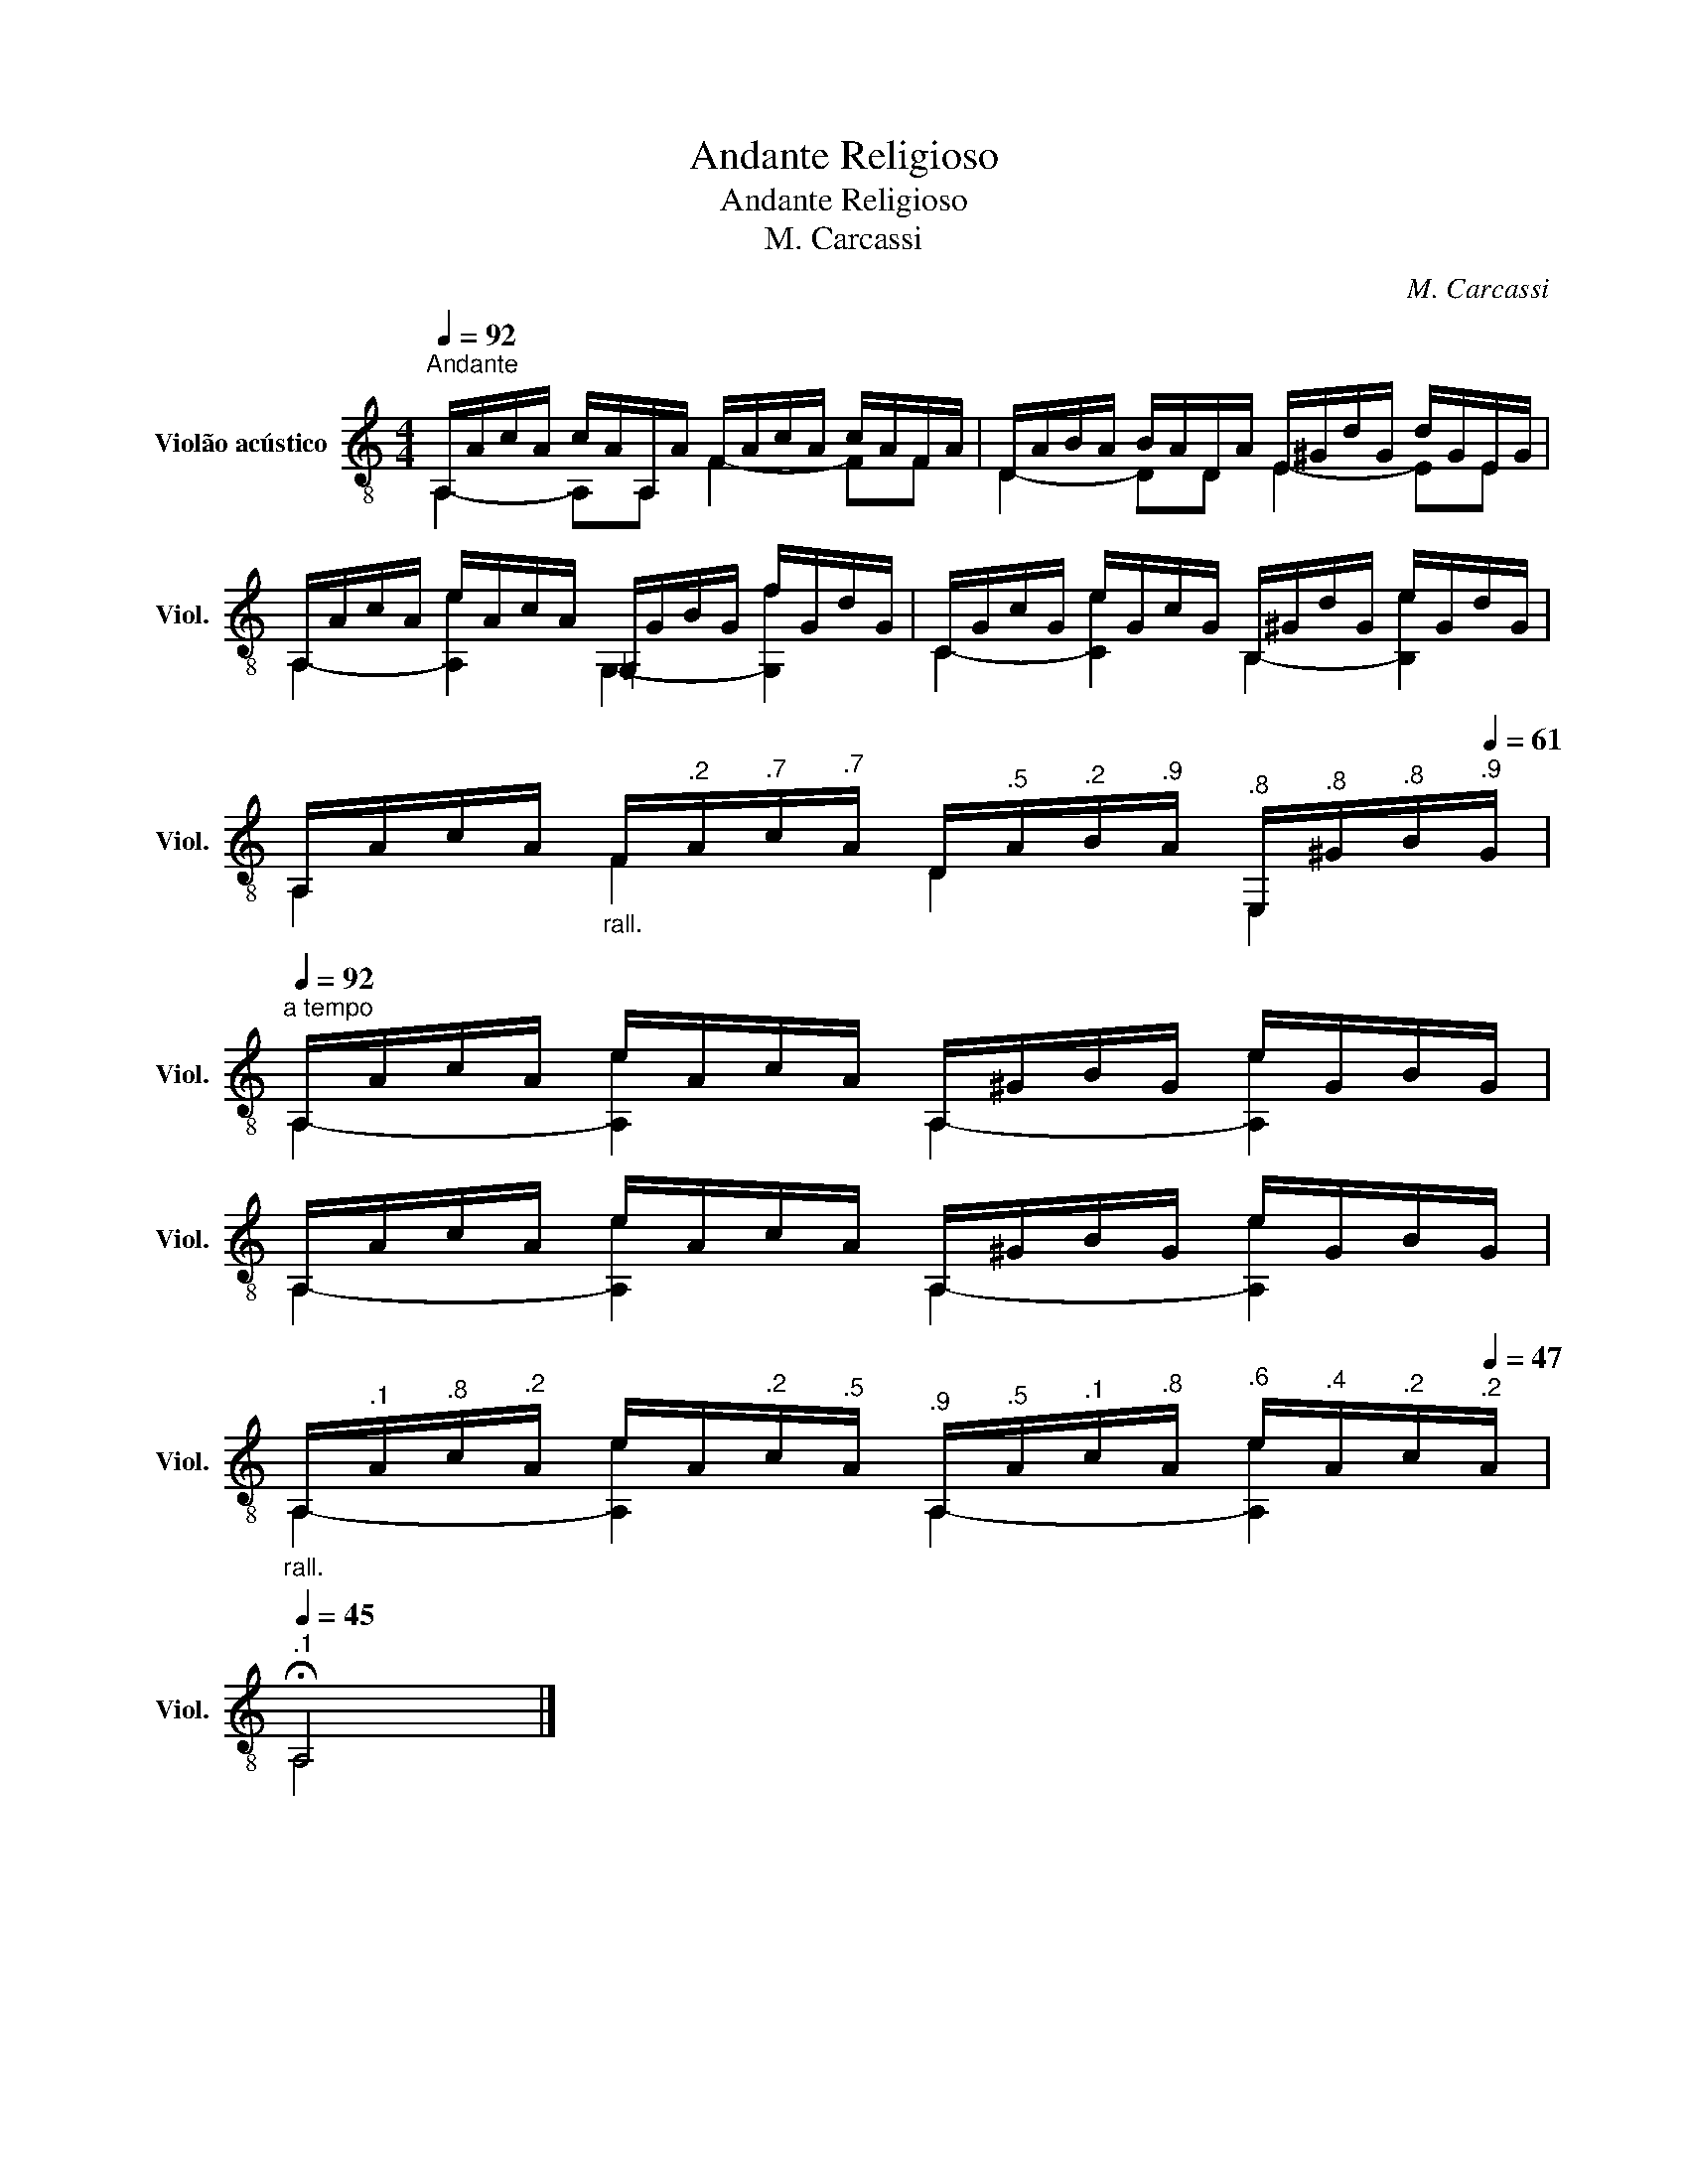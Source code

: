 X:1
T:Andante Religioso
T:Andante Religioso
T:M. Carcassi
C:M. Carcassi
%%score ( 1 2 )
L:1/8
Q:1/4=92
M:4/4
K:C
V:1 treble-8 nm="Violão acústico" snm="Viol."
V:2 treble-8 
V:1
"^Andante" A,/A/c/A/ c/A/A,/A/ F/A/c/A/ c/A/F/A/ | D/A/B/A/ B/A/D/A/ E/^G/d/G/ d/G/E/G/ | %2
 A,/A/c/A/ e/A/c/A/ =G,/G/B/G/ f/G/d/G/ | C/G/c/G/ e/G/c/G/ B,/^G/d/G/ e/G/d/G/ | %4
 A,/A/c/A/"_rall."[Q:1/4=92] F/[Q:1/4=86]"^.2"A/[Q:1/4=82]"^.7"c/[Q:1/4=79]"^.7"A/[Q:1/4=77] D/[Q:1/4=74]"^.5"A/[Q:1/4=72]"^.2"B/[Q:1/4=69]"^.9"A/[Q:1/4=67]"^.8" E,/[Q:1/4=65]"^.8"^G/[Q:1/4=63]"^.8"B/[Q:1/4=61]"^.9"G/ | %5
[Q:1/4=92]"^a tempo" A,/A/c/A/ e/A/c/A/ A,/^G/B/G/ e/G/B/G/ | %6
 A,/A/c/A/ e/A/c/A/ A,/^G/B/G/ e/G/B/G/ | %7
"_rall."[Q:1/4=92] A,/[Q:1/4=85]"^.1"A/[Q:1/4=80]"^.8"c/[Q:1/4=77]"^.2"A/[Q:1/4=74] e/[Q:1/4=71]A/[Q:1/4=68]"^.2"c/[Q:1/4=65]"^.5"A/[Q:1/4=62]"^.9" A,/[Q:1/4=60]"^.5"A/[Q:1/4=58]"^.1"c/[Q:1/4=55]"^.8"A/[Q:1/4=53]"^.6" e/[Q:1/4=51]"^.4"A/[Q:1/4=49]"^.2"c/[Q:1/4=47]"^.2"A/ | %8
[Q:1/4=45]"^.1" !fermata!A,4 |] %9
V:2
 A,2- A,A, F2- FF | D2- DD E2- EE | A,2- [A,e]2 G,2- [G,f]2 | C2- [Ce]2 B,2- [B,e]2 | %4
 A,2 F2 D2 E,2 | A,2- [A,e]2 A,2- [A,e]2 | A,2- [A,e]2 A,2- [A,e]2 | A,2- [A,e]2 A,2- [A,e]2 | %8
 A,4 |] %9

